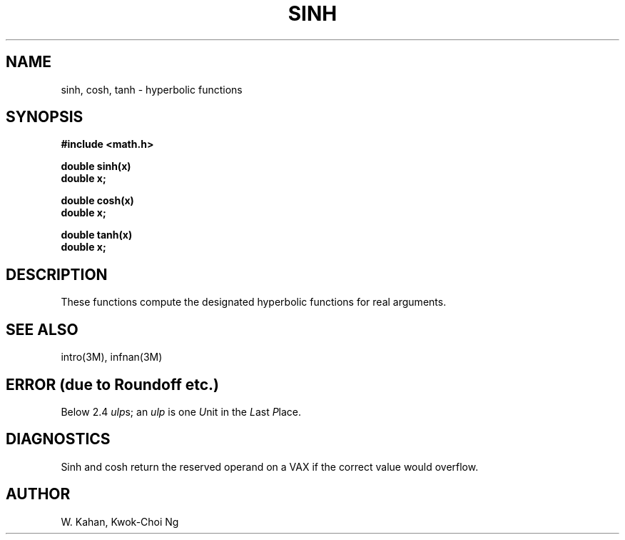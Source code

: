 .\" Copyright (c) 1985 Regents of the University of California.
.\" All rights reserved.  The Berkeley software License Agreement
.\" specifies the terms and conditions for redistribution.
.\"
.\"	@(#)sinh.3	6.4 (Berkeley) 9/11/85
.\"
.TH SINH 3M  ""
.UC 4
.SH NAME
sinh, cosh, tanh \- hyperbolic functions
.SH SYNOPSIS
.nf
.B #include <math.h>
.PP
.B double sinh(x)
.B double x;
.PP
.B double cosh(x)
.B double x;
.PP
.B double tanh(x)
.B double x;
.fi
.SH DESCRIPTION
These functions compute the designated hyperbolic functions for real arguments.
.SH SEE ALSO
intro(3M), infnan(3M)
.SH ERROR (due to Roundoff etc.)
Below 2.4 \fIulp\fRs; an \fIulp\fR is one \fIU\fRnit in the \fIL\fRast
\fIP\fRlace.
.SH DIAGNOSTICS
Sinh and cosh return the reserved operand on a VAX if
the correct value would overflow.
.SH AUTHOR
W. Kahan, Kwok\-Choi Ng
